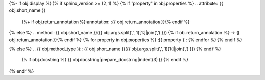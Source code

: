 {%- if obj.display %}
{% if sphinx_version >= (2, 1) %}
{% if "property" in obj.properties %}
.. attribute:: {{ obj.short_name }}
   {%+ if obj.return_annotation %}:annotation: :{{ obj.return_annotation }}{% endif %}
{% else %}
.. method:: {{ obj.short_name }}({{ obj.args.split(',', 1)[1:]|join(',') }}) {% if obj.return_annotation %} -> {{ obj.return_annotation }}{% endif %}
{% for property in obj.properties %}
:{{ property }}:
{% endfor %}
{% endif %}

{% else %}
.. {{ obj.method_type }}:: {{ obj.short_name }}({{ obj.args.split(',', 1)[1:]|join(',') }})
{% endif %}

   {% if obj.docstring %}
   {{ obj.docstring|prepare_docstring|indent(3) }}
   {% endif %}
{% endif %}
